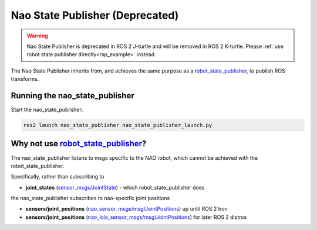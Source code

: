 Nao State Publisher (Deprecated)
################################

.. warning::

  Nao State Publisher is deprecated in ROS 2 J-turtle and will be removed in ROS 2 K-turtle.
  Please :ref:`use robot state publisher directly<rsp_example>` instead.

The Nao State Publisher inherits from, and achieves the same purpose as a `robot_state_publisher`_,
to publish ROS transforms.

Running the nao_state_publisher
*******************************

Start the nao_state_publisher:

.. code-block:: console

   ros2 launch nao_state_publisher nao_state_publisher_launch.py

Why not use `robot_state_publisher`_?
*************************************

The nao_state_publisher listens to msgs specific to the NAO robot, which cannot be achieved
with the robot_state_publisher.

Specifically, rather than subscribing to

* **joint_states** (`sensor_msgs/JointState`_) - which robot_state_publisher does

the nao_state_publisher subscribes to nao-specific joint positions

* **sensors/joint_positions** (`nao_sensor_msgs/msg/JointPositions`_) up until ROS 2 Iron
* **sensors/joint_positions** (`nao_lola_sensor_msgs/msg/JointPositions`_) for later ROS 2 distros

.. seealso::

  `robot_state_publisher`_'s documentation for more details.


.. _robot_state_publisher: http://wiki.ros.org/robot_state_publisher
.. _sensor_msgs/JointState: http://docs.ros.org/en/melodic/api/sensor_msgs/html/msg/JointState.html
.. _nao_sensor_msgs/msg/JointPositions: https://nao-interfaces-docs.readthedocs.io/en/latest/sensor-msgs.html#jointpositions
.. _nao_lola_sensor_msgs/msg/JointPositions: https://nao-lola.readthedocs.io/en/latest/sensor-msgs.html#jointpositions
